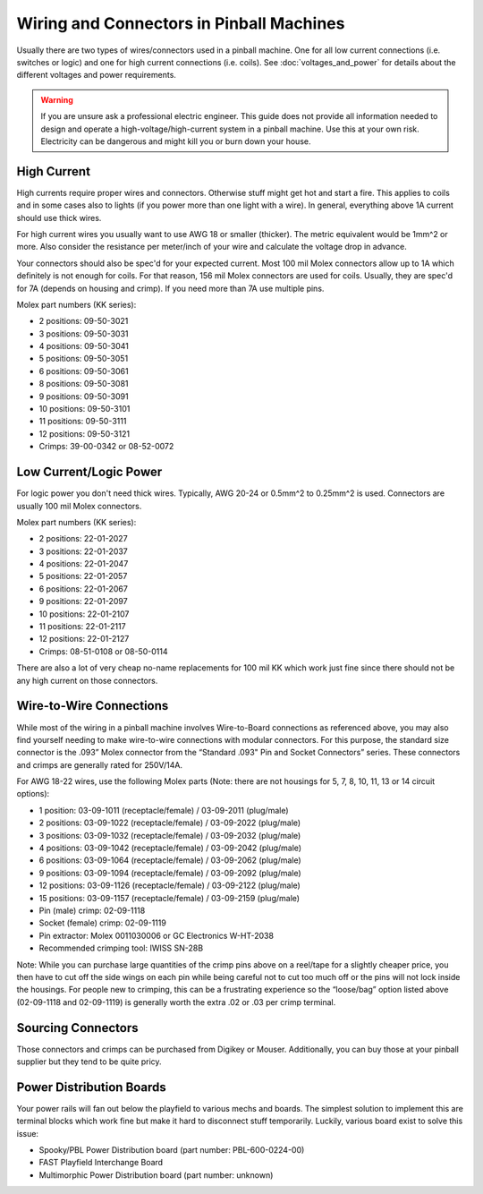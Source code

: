 Wiring and Connectors in Pinball Machines
=========================================

Usually there are two types of wires/connectors used in a pinball machine.
One for all low current connections (i.e. switches or logic) and one for
high current connections (i.e. coils).
See :doc:`voltages_and_power` for details about the different voltages and
power requirements.

.. warning::

   If you are unsure ask a professional electric engineer. This guide does not
   provide all information needed to design and operate a
   high-voltage/high-current system in a pinball machine. Use this at your own
   risk. Electricity can be dangerous and might kill you or burn down your
   house.

High Current
------------

High currents require proper wires and connectors.
Otherwise stuff might get hot and start a fire.
This applies to coils and in some cases also to lights (if you power
more than one light with a wire).
In general, everything above 1A current should use thick wires.

For high current wires you usually want to use AWG 18 or smaller (thicker).
The metric equivalent would be 1mm^2 or more.
Also consider the resistance per meter/inch of your wire and calculate the
voltage drop in advance.

Your connectors should also be spec'd for your expected current.
Most 100 mil Molex connectors allow up to 1A which definitely is not enough
for coils.
For that reason, 156 mil Molex connectors are used for coils.
Usually, they are spec'd for 7A (depends on housing and crimp).
If you need more than 7A use multiple pins.

Molex part numbers (KK series):

* 2 positions: 09-50-3021
* 3 positions: 09-50-3031
* 4 positions: 09-50-3041
* 5 positions: 09-50-3051
* 6 positions: 09-50-3061
* 8 positions: 09-50-3081
* 9 positions: 09-50-3091
* 10 positions: 09-50-3101
* 11 positions: 09-50-3111
* 12 positions: 09-50-3121
* Crimps: 39-00-0342 or 08-52-0072

Low Current/Logic Power
-----------------------

For logic power you don't need thick wires.
Typically, AWG 20-24 or 0.5mm^2 to 0.25mm^2 is used.
Connectors are usually 100 mil Molex connectors.

Molex part numbers (KK series):

* 2 positions: 22-01-2027
* 3 positions: 22-01-2037
* 4 positions: 22-01-2047
* 5 positions: 22-01-2057
* 6 positions: 22-01-2067
* 9 positions: 22-01-2097
* 10 positions: 22-01-2107
* 11 positions: 22-01-2117
* 12 positions: 22-01-2127
* Crimps: 08-51-0108 or 08-50-0114

There are also a lot of very cheap no-name replacements for 100 mil KK which
work just fine since there should not be any high current on those connectors.

Wire-to-Wire Connections
-----------------------

While most of the wiring in a pinball machine involves Wire-to-Board connections as referenced above, you may also find yourself needing to make wire-to-wire connections with modular connectors. For this purpose, the standard size connector is the .093” Molex connector from the “Standard .093" Pin and Socket Connectors” series. These connectors and crimps are generally rated for 250V/14A. 

For AWG 18-22 wires, use the following Molex parts (Note: there are not housings for 5, 7, 8, 10, 11, 13 or 14 circuit options):

* 1 position: 03-09-1011 (receptacle/female) / 03-09-2011 (plug/male)
* 2 positions: 03-09-1022 (receptacle/female) / 03-09-2022 (plug/male)
* 3 positions: 03-09-1032 (receptacle/female) / 03-09-2032 (plug/male)
* 4 positions: 03-09-1042 (receptacle/female) / 03-09-2042 (plug/male)
* 6 positions: 03-09-1064 (receptacle/female) / 03-09-2062 (plug/male)
* 9 positions: 03-09-1094 (receptacle/female) / 03-09-2092 (plug/male)
* 12 positions: 03-09-1126 (receptacle/female) / 03-09-2122 (plug/male)
* 15 positions: 03-09-1157 (receptacle/female) / 03-09-2159 (plug/male)
* Pin (male) crimp: 02-09-1118
* Socket (female) crimp: 02-09-1119
* Pin extractor: Molex 0011030006 or GC Electronics W-HT-2038 
* Recommended crimping tool: IWISS SN-28B

Note: While you can purchase large quantities of the crimp pins above on a reel/tape for a slightly cheaper price, you then have to cut off the side wings on each pin while being careful not to cut too much off or the pins will not lock inside the housings. For people new to crimping, this can be a frustrating experience so the “loose/bag” option listed above (02-09-1118 and 02-09-1119) is generally worth the extra .02 or .03 per crimp terminal.

Sourcing Connectors
-------------------

Those connectors and crimps can be purchased from Digikey or Mouser.
Additionally, you can buy those at your pinball supplier but they tend to be
quite pricy.

Power Distribution Boards
-------------------------

Your power rails will fan out below the playfield to various mechs and boards.
The simplest solution to implement this are terminal blocks which work fine
but make it hard to disconnect stuff temporarily.
Luckily, various board exist to solve this issue:

* Spooky/PBL Power Distribution board (part number: PBL-600-0224-00)
* FAST Playfield Interchange Board
* Multimorphic Power Distribution board (part number: unknown)
